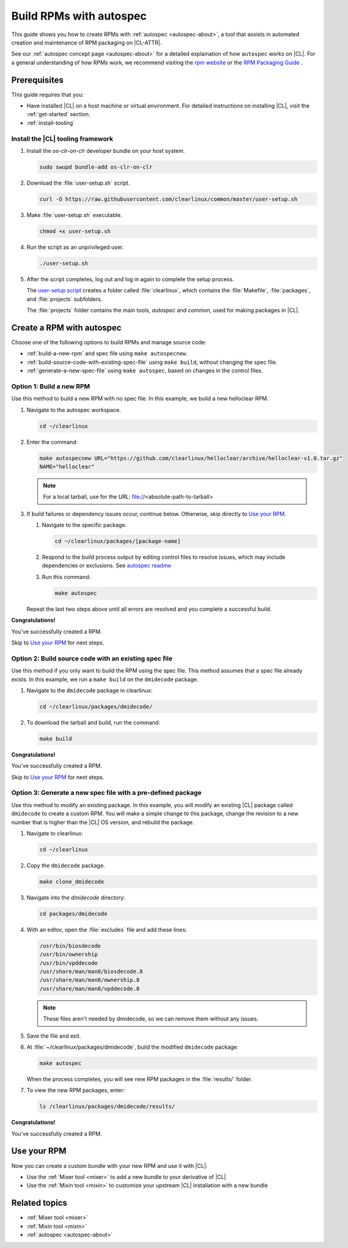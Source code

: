 .. _autospec:

Build RPMs with autospec
########################

This guide shows you how to create RPMs with :ref:`autospec <autospec-about>`,
a tool that assists in automated creation and maintenance of RPM packaging
on |CL-ATTR|.

See our :ref:`autospec concept page <autospec-about>` for a detailed explaination
of how ``autospec`` works on |CL|. For a general understanding of how RPMs work,
we recommend visiting the `rpm website`_ or the `RPM Packaging Guide`_ .

Prerequisites
*************

This guide requires that you:

* Have installed |CL| on a host machine or virtual environment. For detailed
  instructions on installing |CL|, visit the :ref:`get-started` section.

* :ref:`install-tooling`

.. _install-tooling:

Install the |CL| tooling framework
==================================

#. Install the `os-clr-on-clr` developer bundle on your host system.

   .. code-block:: bash

      sudo swupd bundle-add os-clr-on-clr

#. Download the :file:`user-setup.sh` script.

   .. code-block:: bash

      curl -O https://raw.githubusercontent.com/clearlinux/common/master/user-setup.sh

#. Make :file:`user-setup.sh` executable.

   .. code-block:: bash

      chmod +x user-setup.sh

#. Run the script as an unprivileged user.

   .. code-block:: bash

      ./user-setup.sh

#. After the script completes, log out and log in again to complete
   the setup process.

   The `user-setup script`_ creates a folder called :file:`clearlinux`, which
   contains the :file:`Makefile`, :file:`packages`, and :file:`projects`
   subfolders.

   The :file:`projects` folder contains the main tools, `autospec`
   and `common`, used for making packages in |CL|.

Create a RPM with autospec
**************************

Choose one of the following options to build RPMs and manage source
code:

* :ref:`build-a-new-rpm` and spec file using ``make autospecnew``.

* :ref:`build-source-code-with-existing-spec-file` using ``make build``, without changing the
  spec file.

* :ref:`generate-a-new-spec-file` using ``make autospec``, based on changes in the control files.

.. _build-a-new-rpm:

Option 1: Build a new RPM
=========================

Use this method to build a new RPM with no spec file. In this example,
we build a new helloclear RPM.

#. Navigate to the autospec workspace.

   .. code-block:: bash

      cd ~/clearlinux

#. Enter the command:

   .. code-block:: bash

      make autospecnew URL="https://github.com/clearlinux/helloclear/archive/helloclear-v1.0.tar.gz"
      NAME="helloclear"

   .. note::

      For a local tarball, use for the *URL*:
      file://<absolute-path-to-tarball>

#. If build failures or dependency issues occur, continue below.
   Otherwise, skip directly to `Use your RPM`_.

   #. Navigate to the specific package.

      .. code-block:: bash

         cd ~/clearlinux/packages/[package-name]

   #. Respond to the build process output by editing control files to resolve
      issues, which may include dependencies or exclusions.
      See `autospec readme`_

   #. Run this command:

      .. code-block:: bash

         make autospec

   Repeat the last two steps above until all errors are resolved and you
   complete a successful build.

**Congratulations!**

You've successfully created a RPM.

Skip to `Use your RPM`_ for next steps.

.. _build-source-code-with-existing-spec-file:

Option 2: Build source code with an existing spec file
======================================================

Use this method if you only want to build the RPM using the spec file. This
method assumes that a spec file already exists. In this example, we run a
``make build`` on the ``dmidecode`` package.

#. Navigate to the ``dmidecode`` package in clearlinux:

   .. code-block:: bash

      cd ~/clearlinux/packages/dmidecode/

#. To download the tarball and build, run the command:

   .. code-block:: bash

      make build

**Congratulations!**

You've successfully created a RPM.

Skip to `Use your RPM`_ for next steps.

.. _generate-a-new-spec-file:

Option 3: Generate a new spec file with a pre-defined package
=============================================================

Use this method to modify an existing package. In this example, you will
modify an existing |CL| package called ``dmidecode`` to create a custom
RPM. You will make a simple change to this package, change the revision to
a new number that is higher than the |CL| OS version, and rebuild the package.

#. Navigate to clearlinux:

   .. code-block:: bash

      cd ~/clearlinux

#. Copy the ``dmidecode`` package.

   .. code-block:: bash

      make clone_dmidecode

#. Navigate into the *dmidecode* directory:

   .. code-block:: bash

      cd packages/dmidecode

#. With an editor, open the :file:`excludes` file and add these lines:

   .. code-block:: bash

      /usr/bin/biosdecode
      /usr/bin/ownership
      /usr/bin/vpddecode
      /usr/share/man/man8/biosdecode.8
      /usr/share/man/man8/ownership.8
      /usr/share/man/man8/vpddecode.8

   .. note::

      These files aren't needed by dmidecode, so we can remove them without
      any issues.

#. Save the file and exit.

#. At :file:`~/clearlinux/packages/dmidecode`, build the modified
   ``dmidecode`` package:

   .. code-block:: bash

      make autospec

   When the process completes, you will see new RPM packages in the
   :file:`results/` folder.

#. To view the new RPM packages, enter:

   .. code-block:: bash

      ls /clearlinux/packages/dmidecode/results/

**Congratulations!**

You've successfully created a RPM.

Use your RPM
************

Now you can create a custom bundle with your new RPM and use it with |CL|:

* Use the :ref:`Mixer tool <mixer>` to add a new bundle to your derivative of |CL|
* Use the :ref:`Mixin tool <mixin>` to customize your upstream |CL| installation with a new bundle

Related topics
**************

* :ref:`Mixer tool <mixer>`
* :ref:`Mixin tool <mixin>`
* :ref:`autospec <autospec-about>`


.. _rpm website: http://rpm.org

.. _RPM Packaging Guide: https://rpm-packaging-guide.github.io/

.. _user-setup script: https://github.com/clearlinux/common/blob/master/user-setup.sh

.. _autospec readme: https://github.com/clearlinux/autospec
